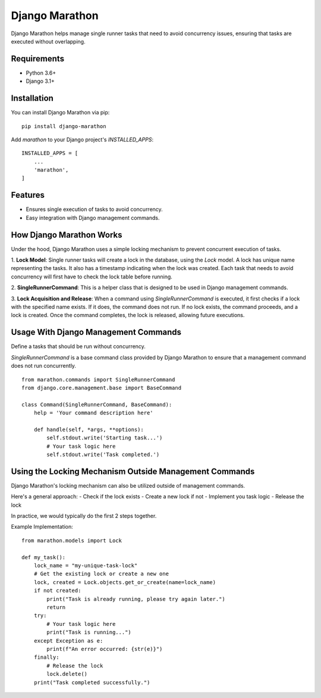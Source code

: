 Django Marathon
===============

Django Marathon helps manage single runner tasks that need to avoid concurrency issues,
ensuring that tasks are executed without overlapping.

Requirements
------------

- Python 3.6+
- Django 3.1+

Installation
------------

You can install Django Marathon via pip:

::

    pip install django-marathon


Add `marathon` to your Django project's `INSTALLED_APPS`:

::

    INSTALLED_APPS = [
        ...
        'marathon',
    ]


Features
--------

- Ensures single execution of tasks to avoid concurrency.
- Easy integration with Django management commands.

How Django Marathon Works
-------------------------

Under the hood, Django Marathon uses a simple locking mechanism to prevent concurrent
execution of tasks.

1. **Lock Model**: Single runner tasks will create a lock in the database,
using the `Lock` model. A lock has unique name representing the tasks.
It also has a timestamp indicating when the lock was created.
Each task that needs to avoid concurrency will first have to check the lock
table before running.

2. **SingleRunnerCommand**: This is a helper class that is designed to be used in
Django management commands.

3. **Lock Acquisition and Release**: When a command using `SingleRunnerCommand` is executed,
it first checks if a lock with the specified name exists. If it does, the command does not run.
If no lock exists, the command proceeds, and a lock is created.
Once the command completes, the lock is released, allowing future executions.


Usage With Django Management Commands
-------------------------------------

Define a tasks that should be run without concurrency.


`SingleRunnerCommand` is a base command class provided by Django Marathon to
ensure that a management command does not run concurrently.

::

    from marathon.commands import SingleRunnerCommand
    from django.core.management.base import BaseCommand

    class Command(SingleRunnerCommand, BaseCommand):
        help = 'Your command description here'

        def handle(self, *args, **options):
            self.stdout.write('Starting task...')
            # Your task logic here
            self.stdout.write('Task completed.')


Using the Locking Mechanism Outside Management Commands
-------------------------------------------------------

Django Marathon's locking mechanism can also be utilized outside of management commands.




Here's a general approach:
- Check if the lock exists
- Create a new lock if not
- Implement you task logic
- Release the lock

In practice, we would typically do the first 2 steps together.

Example Implementation:

::

    from marathon.models import Lock

    def my_task():
        lock_name = "my-unique-task-lock"
        # Get the existing lock or create a new one
        lock, created = Lock.objects.get_or_create(name=lock_name)
        if not created:
            print("Task is already running, please try again later.")
            return
        try:
            # Your task logic here
            print("Task is running...")
        except Exception as e:
            print(f"An error occurred: {str(e)}")
        finally:
            # Release the lock
            lock.delete()
        print("Task completed successfully.")

